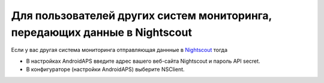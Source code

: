 Для пользователей других систем мониторинга, передающих данные в Nightscout
**************************************************
Если у вас другая система мониторинга отправляющая даннные в `Nightscout <http://www.nightscout.info>`_ тогда

* В настройках AndroidAPS введите адрес вашего веб-сайта Nightscout и пароль API secret.
* В конфигураторе (настройки AndroidAPS) выберите NSClient.
